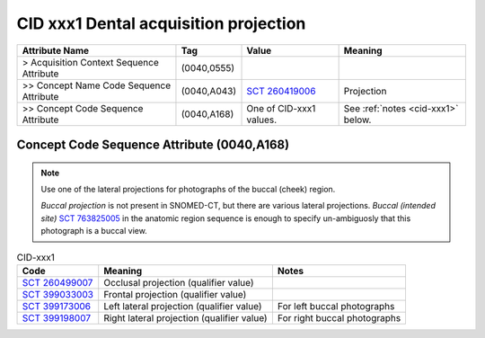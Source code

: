 .. _dental acquisition projection:

CID xxx1 Dental acquisition projection
======================================

.. list-table:: 
    :header-rows: 1

    * - Attribute Name
      - Tag
      - Value
      - Meaning
    * - > Acquisition Context Sequence Attribute
      - (0040,0555) 
      - 
      - 
    * - >> Concept Name Code Sequence Attribute
      - (0040,A043)
      - `SCT 260419006 <https://browser.ihtsdotools.org/?perspective=full&conceptId1=260419006&edition=MAIN&release=&languages=en>`__
      - Projection
    * - >> Concept Code Sequence Attribute
      - (0040,A168)
      - One of CID-xxx1 values. 
      - See :ref:`notes <cid-xxx1>` below.


Concept Code Sequence Attribute (0040,A168)
-------------------------------------------


.. note::
  Use one of the lateral projections for photographs of the buccal (cheek) region.
  
  *Buccal projection* is not present in SNOMED-CT, but there are various lateral projections. *Buccal (intended site)* `SCT 763825005 <https://browser.ihtsdotools.org/?perspective=full&conceptId1=763825005&edition=MAIN&release=&languages=en>`__ in the anatomic region sequence is enough to specify un-ambiguosly that this photograph is a buccal view. 


.. _cid-xxx1:

.. list-table:: CID-xxx1
    :header-rows: 1

    * - Code
      - Meaning
      - Notes
    * - `SCT 260499007 <https://browser.ihtsdotools.org/?perspective=full&conceptId1=260499007&edition=MAIN&release=&languages=en>`__
      - Occlusal projection (qualifier value)
      - 
    * - `SCT 399033003 <https://browser.ihtsdotools.org/?perspective=full&conceptId1=399033003&edition=MAIN&release=&languages=en>`__
      - Frontal projection (qualifier value)
      - 
    * - `SCT 399173006 <https://browser.ihtsdotools.org/?perspective=full&conceptId1=399173006&edition=MAIN&release=&languages=en>`__
      - Left lateral projection (qualifier value)
      - For left buccal photographs
    * - `SCT 399198007 <https://browser.ihtsdotools.org/?perspective=full&conceptId1=399198007&edition=MAIN&release=&languages=en>`__
      - Right lateral projection (qualifier value)
      - For right buccal photographs

